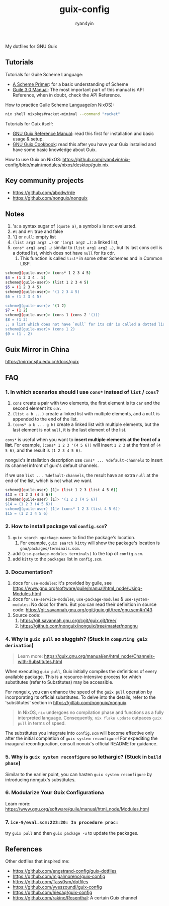 #+title: guix-config
#+author: ryan4yin

:PROPERTIES:
:CUSTOM_ID: guix-config
:END:
My dotfiles for GNU Guix

** Tutorials
:PROPERTIES:
:CUSTOM_ID: tutorials
:END:
Tutorials for Guile Scheme Language:

- [[https://spritely.institute/static/papers/scheme-primer.html][A Scheme Primer]]: for a basic understanding of Scheme
- [[https://www.gnu.org/software/guile/manual/][Guile 3.0 Manual]]: The most important part of this manual is API
  Reference, when in doubt, check the API Reference.

How to practice Guile Scheme Language(on NixOS):

#+begin_src sh
nix shell nixpkgs#racket-minimal --command "racket"
#+end_src

Tutorials for Guix itself:

- [[https://guix.gnu.org/en/manual/en/guix.html][GNU Guix Reference Manual]]: read this first for installation and basic
  usage & setup.
- [[https://guix.gnu.org/en/cookbook/en/guix-cookbook.html][GNU Guix Cookbook]]: read this after you have your Guix
  installed and have some basic knowledge about Guix.

How to use Guix on NixOS: [[https://github.com/ryan4yin/nix-config/blob/main/modules/nixos/desktop/guix.nix]]

** Key community projects
:PROPERTIES:
:CUSTOM_ID: key-community-projects
:END:
- [[https://github.com/abcdw/rde]]
- [[https://github.com/nonguix/nonguix]]


** Notes
:PROPERTIES:
:CUSTOM_ID: notes
:END:
1. 'a: a syntax sugar of =(quote a)=, a symbol =a= is not evaluated.
2. =#t= and =#f=: true and false
3. '() or =null=: empty list
4. =(list arg1 arg2 …)= or ='(arg1 arg2 …)=: a linked list,
5. =cons* arg1 arg2 …=: similar to =(list arg1 arg2 …)=, but its last cons cell is a dotted list, which does not have
   =null= for its cdr.
   1. This function is called =list*= in some other Schemes and in Common LISP.

#+begin_src sh
scheme@(guile-user)> (cons* 1 2 3 4 5)
$4 = (1 2 3 4 . 5)
scheme@(guile-user)> (list 1 2 3 4 5)
$5 = (1 2 3 4 5)
scheme@(guile-user)> '(1 2 3 4 5)
$6 = (1 2 3 4 5)

scheme@(guile-user)> '(1 2)
$7 = (1 2)
scheme@(guile-user)> (cons 1 (cons 2 '()))
$8 = (1 2)
;; a list which does not have `null` for its cdr is called a dotted list.
scheme@(guile-user)> (cons 1 2)
$9 = (1 . 2)
#+end_src

** Guix Mirror in China
:PROPERTIES:
:CUSTOM_ID: guix-mirror-in-china
:END:
[[https://mirror.sjtu.edu.cn/docs/guix]]

** FAQ
:PROPERTIES:
:CUSTOM_ID: faq
:END:
*** 1. In which scenarios should I use =cons*= instead of =list= / =cons=?
:PROPERTIES:
:CUSTOM_ID: in-which-scenarios-should-i-use-cons-instead-of-list-cons
:END:
1. =cons= create a pair with two elements, the first element is its =car= and the second element its =cdr=.
2. =(list a b ...)= create a linked list with multiple elements, and a =null= is appended to the end of the list.
3. =(cons* a b ... g h)= create a linked list with multiple elements, but the last element is not =null=, it is the last
   element of the list.

=cons*= is useful when you want to *insert multiple elements at the front of a list*. For example,
=(cons* 1 2 3 '(4 5 6))= will insert =1 2 3= at the front of =(4 5 6)=, and the result is =(1 2 3 4 5 6)=.

nonguix's installation description use =cons* ... %default-channels= to insert its channel infront of guix's default
channels.

if we use =list ... %default-channels=, the result have an extra =null= at the end of the list, which is not what we
want.

#+begin_src sh
scheme@(guile-user) [1]> (list 1 2 3 (list 4 5 6))
$13 = (1 2 3 (4 5 6))
scheme@(guile-user) [1]> '(1 2 3 (4 5 6))
$14 = (1 2 3 (4 5 6))
scheme@(guile-user) [1]> (cons* 1 2 3 (list 4 5 6))
$15 = (1 2 3 4 5 6)
#+end_src

*** 2. How to install package vai =config.scm=?
:PROPERTIES:
:CUSTOM_ID: how-to-install-package-vai-config.scm
:END:
1. =guix search <package-name>= to find the package's location.
   1. For example, =guix search kitty= will show the package's location is =gnu/packages/terminals.scm=.
2. add =(use-package-modules terminals)= to the top of =config.scm=.
3. add =kitty= to the =packages= list in =config.scm=.

*** 3. Documentation?
:PROPERTIES:
:CUSTOM_ID: documentation
:END:
1. docs for =use-modules=: it's provided by guile, see
   [[https://www.gnu.org/software/guile/manual/html_node/Using-Modules.html]]
2. docs for =use-service-modules=, =use-package-modules= & =use-system-modules=: No docs for them. But you can read
   their definition in source code: [[https://git.savannah.gnu.org/cgit/guix.git/tree/gnu.scm#n143]]
3. Source code:
   1. [[https://git.savannah.gnu.org/cgit/guix.git/tree/]]
   2. [[https://github.com/nonguix/nonguix/tree/master/nongnu]]

*** 4. Why is =guix pull= so sluggish? (Stuck in =computing guix derivation=)
:PROPERTIES:
:CUSTOM_ID: why-guix-pull-so-sluggish
:END:

#+begin_quote
Learn more: https://guix.gnu.org/manual/en/html_node/Channels-with-Substitutes.html

#+end_quote

When executing =guix pull=, Guix initially compiles the definitions of every available package. This is a resource-intensive
process for which substitutes (refer to Substitutes) may be accessible.

For nonguix, you can enhance the speed of the =guix pull= operation by incorporating its official substitutes. To delve into the details, refer to the 'substitutes' section in
[[https://gitlab.com/nonguix/nonguix]].

#+begin_quote
In NixOS, =nix= undergoes no compilation phase and functions as a fully interpreted language. Consequently, =nix flake update= outpaces
=guix pull= in terms of speed.

#+end_quote

The substitutes you integrate into =config.scm= will become effective only after the initial completion of =guix system reconfigure=!
For expediting the inaugural reconfiguration, consult nonuix's official README for guidance.

*** 5. Why is =guix system reconfigure= so lethargic? (Stuck in =build phase=)
:PROPERTIES:
:CUSTOM_ID: guix-system-reconfigure-so-lethargic
:END:
Similar to the earlier point, you can hasten =guix system reconfigure= by introducing nonguix's substitutes.

*** 6. Modularize Your Guix Configurationa

Learn more: [[https://www.gnu.org/software/guile/manual/html_node/Modules.html]]


*** 7. =ice-9/eval.scm:223:20: In procedure proc:=

try =guix pull= and then =guix package -u= to update the packages.

** References
:PROPERTIES:
:CUSTOM_ID: references
:END:
Other dotfiles that inspired me:

- [[https://github.com/engstrand-config/guix-dotfiles]]
- [[https://github.com/migalmoreno/guix-config]]
- [[https://github.com/Tass0sm/dotfiles]]
- [[https://github.com/yveszoundi/guix-config]]
- [[https://github.com/hiecaq/guix-config]]
- [[https://github.com/rakino/Rosenthal]]: A certain Guix channel
